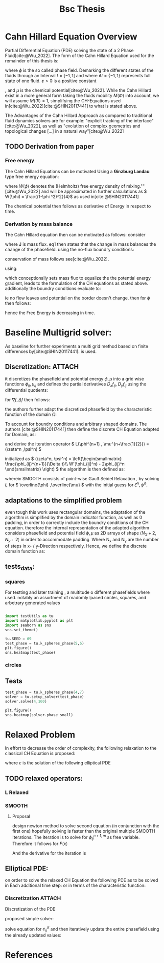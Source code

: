 :PROPERTIES:
:ID:       205127bc-bc81-41a2-b5e4-509fc6a555b7
:END:
#+title: Bsc Thesis
#+bibliography: "~/org/resources/bibliography/refs.bib"
#+Options: tex:dvisvgm
#+startup: latexpreview

* Cahn Hillard Equation Overview
Partial Differential Equation (PDE) solving the state of a 2 Phase Fluid[cite:@Wu_2022]. The form of the Cahn Hillard Equation used for the remainder of this thesis is:
\begin{align}
\phi _t(x,t) &=  \Delta  \mu \\
\mu &= - \varepsilon^2 \Delta \phi   + W'(\phi)
\end{align}
where \( \phi\) is the so called phase field. Demarking the different states of the fluids through an Interval \( I=[-1,1] \) and where \( \partial I = \{-1,1\} \)  represents full state of one fluid. \( \varepsilon > 0  \) is  a positive constant
#    describing the width of the phase transition
, and \( \mu\) is the chemical potential[cite:@Wu_2022]. While the Cahn Hillard exist in a more general form taking the fluids mobility \( M(\Phi) \) into account, we will assume \( M(\Phi) = 1 \), simplifying the CH-Equations used in[cite:@Wu_2022][cite:@SHIN20117441] to what is stated above.


The Advantages of the Cahn Hillard Approach as compared to traditional fluid dynamics solvers are for example: "explicit tracking of the interface"[cite:@Wu_2022], as well as "evolution of complex geometries and topological changes [...] in a natural way"[cite:@Wu_2022]
** TODO Derivation from paper
*** Free energy
The Cahn Hillard Equations can be motivated Using a *Ginzburg Landau* type free energy equation:
\begin{align*}
E^{\text{bulk}}  = \int_{  \Omega}  \frac{\varepsilon^2}{2} |\nabla \phi |^2 + W(\phi) \,dx
\end{align*}
where \( W(\phi) \)  denotes the (Helmholtz) free energy density of mixing.""[cite:@Wu_2022] and will be approximated in further calculations as \( W(\phi) = \frac{(1-\phi ^2)^2}{4}\) as used in[cite:@SHIN20117441]

The chemical potential then follows as derivative of Energy in respect to time.
\begin{align*}
 \mu &= \frac{\delta E_{bulk}(\phi)}{\delta \phi } = -\varepsilon^2 \Delta \phi  + W'(\phi)
\end{align*}

*** Derivation by mass balance
The Cahn Hillard equation then can be motivated as follows:
consider
\begin{equation}
    \partial_t \phi + \nabla J  = 0
\end{equation}
where   *J* is mass flux. eq1 then states that the change in mass balances the change of the phasefield.
using the no-flux boundry conditions:
\begin{align}
J \cdot n &= 0  & \partial\Omega &\times (0,T)\\
\partial_n\phi  &= 0  & \partial\Omega &\times (0,T)
\end{align}
conservation of mass follows see[cite:@Wu_2022].

using:
\begin{align}
J &= - \nabla \mu
\end{align}
which conceptionally sets mass flux to equalize the  the potential energy gradient, leads to the formulation of the CH equations as stated above. additionally the boundry conditions evaluate to:
\begin{align*}
 - \nabla \mu &= 0 \\
\partial_n \phi  = 0
\end{align*}
ie no flow leaves and potential on the border doesn't change.
then for \( \phi   \) then follows:
\begin{align*}
\frac{d}{dt}E^{bulk}(\phi(t)) &= \int_{\Omega} (\varepsilon^2 \nabla \phi \cdot \nabla \partial_t \phi + W'(\phi) \partial_t \phi) \ d x  \\
&= - \int_{  \Omega } |\nabla \mu|^2 \ d x, & \forall t \in  (0,T)
\end{align*}
hence the Free Energy is decreasing in time.
* Baseline Multigrid solver:
As baseline for further experiments a multi grid method based on finite differences by[cite:@SHIN20117441]. is used.
** Discretization: :ATTACH:
it discretizes the phasefield and potential energy \( \phi, \mu  \) into a grid wise functions \( \phi_{ij}, \mu_{ij} \) and defines the partial derivatives \( D_xf_{ij}, \  D_yf_{ij} \) using the differential quotients:
\begin{align*}
D_xf_{i+\frac{1}{2} j} &= \frac{f_{i+1j} - f_{ij}}{h} & D_yf_{ij+\frac{1}{2}} &= \frac{f_{ij+1} - f_{ij}}{h}
\end{align*}
for \( \nabla f , \Delta f \) then follows:
\begin{align*}
\nabla_d f_{ij} &= (D_x f_{i+1j} , \ D_y f_{ij+1}) \\
 \Delta_d f_{ij} &= \frac{D_x f_{i+\frac{1}{2}j} -  D_x f_{i-\frac{1}{2}j} + D_y f_{ij+\frac{1}{2}} - D_y f_{ij-\frac{1}{2}}}{h} = \nabla_d \cdot  \nabla_d f_{ij}
\end{align*}
the authors further adapt the discretized phasefield by the characteristic function of the domain \( \Omega  \):
\begin{align*}
G(x,y) &=
\begin{cases}
1 & (x,y) \in  \Omega \\
0 & (x,y) \not\in  \Omega
\end{cases}
\end{align*}
To account for boundry conditions and arbitrary shaped domains.
The authors [cite:@SHIN20117441] then define the discrete CH Equation adapted for Domain, as:
\begin{align*}
\frac{\phi_{i+1j} - \phi_{ij}}{\Delta t}  &=  \nabla _d \cdot (G_{ij} \nabla_d \mu_{ij}^{n+1} )  \\
 \mu_{ij}^{n+1} &= 2\phi_{ij}^{n+1} - \varepsilon^2  \nabla_d \cdot  (G_{ij} \nabla _d \phi_{ij}^{n+1} ) + W'(\phi_{ij}^n) - 2\phi _{ij}^n
\end{align*}
and derive the iteration operator \( L(\phi^{n+1} , \mu^{n+\frac{1}{2}}) = (\zeta^n ,\psi^n) \)
\begin{align*}
L
\begin{pmatrix}
\phi^{n+1} \\
\mu^{n+\frac{1}{2}}
\end{pmatrix}
&=
\begin{pmatrix}
\frac{\phi^{n+1}}{\Delta t} - \nabla _d \cdot  ( G_{ij} \nabla _d \mu^{n+\frac{1}{2}} ) \\
\varepsilon^2 \nabla _d \cdot  (G_{ij} \nabla_d \phi_{ij}^{n+1}) - 2\phi_{ij}^{n+1} + \mu_{ij}^{n+\frac{1}{2}}
\end{pmatrix}
\end{align*}
initialized as
\( (\zeta^n, \psi^n) =
\left(\begin{smallmatrix}
\frac{\phi_{ij}^{n+1}}{\Delta t}\\
W'(\phi_{ij}^n) - 2\phi_{ij}^n
\end{smallmatrix}
\right)
\)
the algorithm is then defined as:
# #+caption: FAS Multigrid v-cycle as defined  by [cite:@SHIN20117441]
# +# attr_html: :width 500px
# [[attachment:_20231031_120115screenshot.png]]

wherein SMOOTH consists of point-wise Gauß Seidel Relaxation , by solving /L/ for \( \overline{\phi} ,\overline{\mu} \) with the initial guess for \( \zeta^n , \psi^n \).
** adaptations to the simplified problem
even tough this work uses rectangular domains, the adaptation of the algorithm is simplified by the domain indicator function, as well as 0 padding, in order to correctly include the boundry conditions of the CH equation.
therefore the internal representation of the adapted algorithm considers phasefield and potential field \( \phi , \mu \) as 2D arrays of shape \( (N_X + 2 , N_y + 2) \) in order to accommodate padding. Where N_x and N_y are the number of steps in x- / y-Direction respectively.
Hence, we define the discrete domain function as:
\begin{align*}
G_{ij} &=
\begin{cases}
1 & (i,j) \in  [1,N_x+1] \times  [1,N_y+1] \\
0 & \text{else}
\end{cases}
\end{align*}

** tests_data:
*** squares
:PROPERTIES:
:header-args: :exports results
:END:
# setup plotting

For testting and later training , a multitude o different phasefields where used. notably an assortment of rnadomly lpaced circles, squares, and arbetrary generated values
#+begin_src python :session  :results none

import testUtils as tu
import matplotlib.pyplot as plt
import seaborn as sns
sns.set_theme()
#+end_src

#+name: dots
#+header: :file images/phase.png
#+begin_src python :results graphics file output :eval never-export :session
tu.SEED = 69
test_phase = tu.k_spheres_phase(5,6)
plt.figure()
sns.heatmap(test_phase)
#+end_src

#+RESULTS: dots
[[file:images/phase.png]]



 #+name: points
#+header: :file images/phase2.png
#+begin_src python :results graphics file output    :session  :eval never-export :exports results
test_phase = tu.k_squares_phase(8, 1)
plt.figure()
sns.heatmap(test_phase)
#+end_src

#+RESULTS: points
[[file:images/phase2.png]]



*** circles

** Tests

#+begin_src python :session :async :eval never-export :results results
test_phase = tu.k_spheres_phase(4,7)
solver = tu.setup_solver(test_phase)
solver.solve(4,100)
#+end_src

#+RESULTS:
: None

#+begin_src python :results file graphics output :file it_40.png :session  :eval never-export
plt.figure()
sns.heatmap(solver.phase_small)
#+end_src

#+RESULTS:
[[file:it_40.png]]

* Relaxed Problem
In effort to decrease the order of complexity, the following relaxation to the classical CH Equation is proposed:
\begin{align*}
\partial_t \phi  &= \Delta \mu \\
\mu &= \varepsilon ^2(c^\alpha - \phi^\alpha) + W'(\phi)
\end{align*}
where \( c \) is the solution of the following elliptical PDE
\begin{align*}
- \Delta c^\alpha  + \alpha c^a &= \alpha \phi ^\alpha
\end{align*}

** TODO relaxed operators:
*** L Relaxed
\begin{align*}
L
\begin{pmatrix}
\phi ^{n+1} \\
\mu^{n+1}
\end{pmatrix}
&=
\begin{pmatrix}
\frac{\phi^{n+1,m}_{ij}}{\Delta t} - \nabla _d \cdot (G_{ji} \nabla _d \mu^{n + \frac{1}{2},m}_{ji}) \\
\varepsilon ^2 (c^\alpha - (\phi^{n+1,m}_{ij})^\alpha) - 2\phi ^{n+1,m}_{ij} -\mu^{n + \frac{1}{2},m}_{ji}
\end{pmatrix}
\end{align*}

*** SMOOTH

\begin{align*}
SMOOTH( \phi^{n+1,m}_{ij}, \mu^{n + \frac{1}{2},m}_{ji}, L_h , \zeta ^n , \psi ^n )
\end{align*}
\begin{align*}
\overline{\mu}^{n + \frac{1}{2},m}_{ji}
&=
  \frac{\phi ^{n+1,m}_{ij}}{\Delta t} - \zeta^n_{ij} \\
&- \frac{1}{h^2}(G_{i+\frac{1}{2}j} \mu^{n + \frac{1}{2},m}_{i+1j} +  G_{i-1j} \mu^{n + \frac{1}{2},m}_{i-1j} + G_{ij+1}  \mu^{n + \frac{1}{2},m}_{ij+1} + G_{ij-1} \mu^{n + \frac{1}{2},m}_{ij-1}) \\
&\cdot  (G_{i+1j} + G_{i-1j} + G_{ij+1} + G_{ij-1})^{-1} \\
 \varepsilon ^2 (\overline{\phi} ^{n+1,m}_{ij})^\alpha + 2 \phi ^{n+1,m}_{ij} &= \varepsilon ^2 c^\alpha  -\mu^{n + \frac{1}{2},m}_{ji}  - \psi_{ij}
\end{align*}


**** Proposal
design newton method to solve second equation (in conjunction with the first one) hopefully solving is faster than the original multiple SMOOTH Iterations.
 The iteration is to solve for \( \phi ^{n+1,m}_{ij} \) as free variable. Therefore it follows for \( F(x) \)

\begin{align*}
F(x)  &= \varepsilon ^2 x^\alpha + 2x - \varepsilon^2 c^\alpha  + y + \psi_{ij} \\
y &= \frac{x}{\Delta t} - \zeta^n_{ij} \\
&- \frac{1}{h^2}(G_{i+\frac{1}{2}j} \mu^{n + \frac{1}{2},m}_{i+1j} +  G_{i-1j} \mu^{n + \frac{1}{2},m}_{i-1j} + G_{ij+1}  \mu^{n + \frac{1}{2},m}_{ij+1} + G_{ij-1} \mu^{n + \frac{1}{2},m}_{ij-1}) \\
&\cdot  (G_{i+1j} + G_{i-1j} + G_{ij+1} + G_{ij-1})^{-1} \\
\end{align*}
And the derivative for the iteration is
\begin{align*}
\frac{d}{dx} F(x)&= \alpha \varepsilon^2 x^{\alpha-1} + 2 + \frac{d}{dx} y  \\
\frac{d}{dx} y  &= \frac{1}{\Delta t}
\end{align*}

** Elliptical PDE:
on order to solve the relaxed CH Equation the following PDE as to be solved in Each additional time step:
or in terms of the characteristic function:
\begin{align*}
- \nabla \cdot  (G \nabla c^\alpha) + \alpha c^\alpha  = \alpha \phi ^\alpha
\end{align*}

*** Discretization :ATTACH:
Discretization of the PDE
\begin{align*}
- \nabla_d \cdot  (G_{ij} \nabla_d c_{ij}^\alpha) + \alpha  c_{ij}^\alpha &= \alpha \phi_{ij}^\alpha \\
- (\frac{1}{h}(G_{i+\frac{1}{2}j} \nabla c^\alpha_{i+\frac{1}{2}j} + G_{ij+\frac{1}{2}} \nabla c^\alpha_{ij+\frac{1}{2}}) &  \\
- (G_{i-\frac{1}{2}j} \nabla c^\alpha_{i-\frac{1}{2}j} + G_{ij-\frac{1}{2}} \nabla c^\alpha_{ij-\frac{1}{2}})) + \alpha  c_{ij}^\alpha   &= \alpha  \phi_{ij}^\alpha \\
\frac{1}{h^2} ( G_{i+\frac{1}{2}j}(c_{i+1j}^\alpha - c_{ij}^\alpha) & \\
+G_{ij+\frac{1}{2}}(c_{ij+1}^\alpha - c_{ij}^\alpha) &\\
+G_{i-\frac{1}{2}j}(c_{i-1j}^\alpha - c_{ij}^\alpha)&\\
+G_{ij-\frac{1}{2}}(c_{ij-1}^\alpha - c_{ij}^\alpha)) + \alpha  c_{ij}^\alpha &=\alpha  \phi_{ij}^\alpha \\
\end{align*}
proposed simple solver:

solve equation for \( c_{ij}^\alpha  \) and then iteratively update the entire phasefield using the already updated values:













* References
\printbibliography

#  LocalWords:  Discretization
